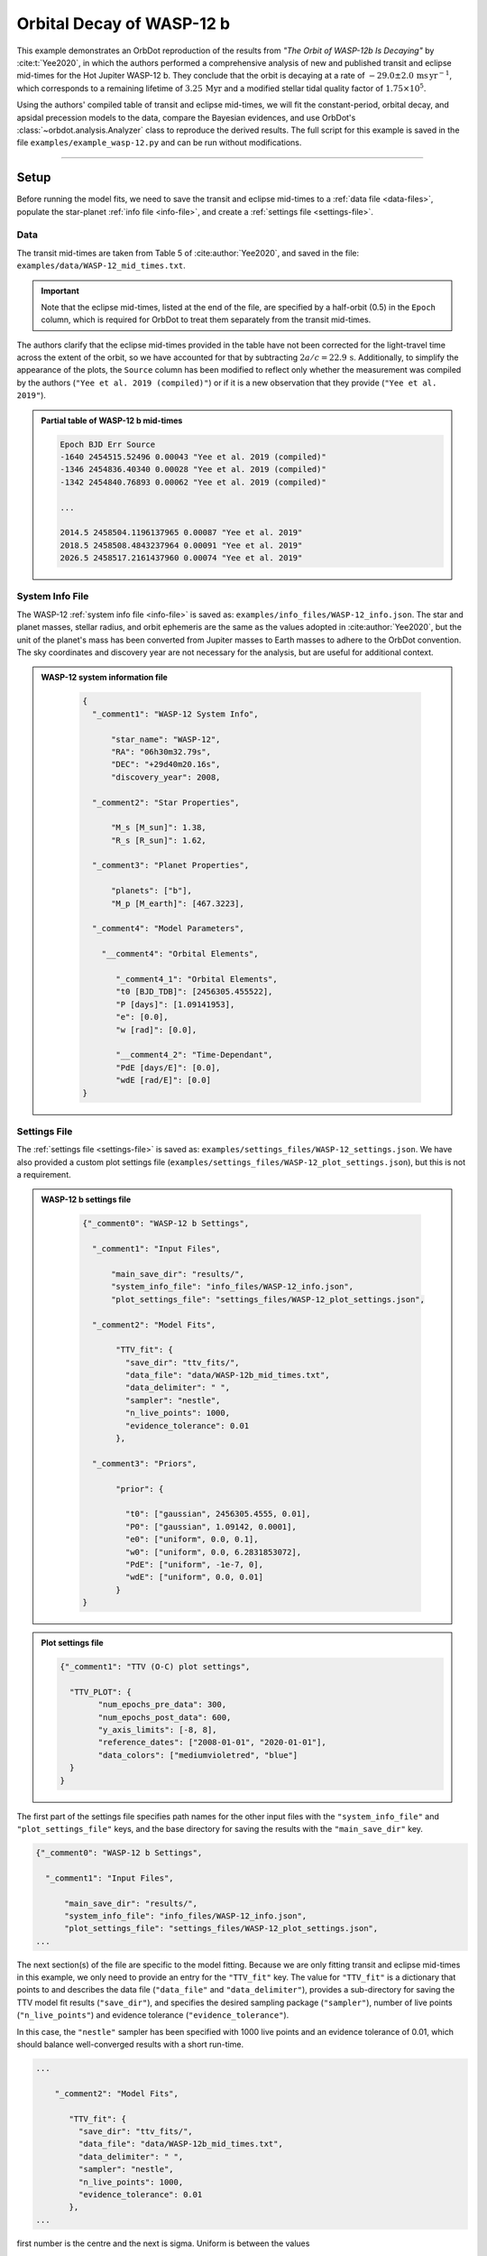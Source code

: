 .. _example-wasp-12:

**************************
Orbital Decay of WASP-12 b
**************************
This example demonstrates an OrbDot reproduction of the results from *"The Orbit of WASP-12b Is Decaying"* by :cite:t:`Yee2020`, in which the authors performed a comprehensive analysis of new and published transit and eclipse mid-times for the Hot Jupiter WASP-12 b. They conclude that the orbit is decaying at a rate of :math:`-29.0 \pm 2.0 \, \mathrm{ms \, yr^{-1}}`, which corresponds to a remaining lifetime of :math:`3.25 \, \mathrm{Myr}` and a modified stellar tidal quality factor of :math:`1.75 \times 10^5`.

Using the authors' compiled table of transit and eclipse mid-times, we will fit the constant-period, orbital decay, and apsidal precession models to the data, compare the Bayesian evidences, and use OrbDot's :class:`~orbdot.analysis.Analyzer` class to reproduce the derived results. The full script for this example is saved in the file ``examples/example_wasp-12.py`` and can be run without modifications.

------------

Setup
=====
Before running the model fits, we need to save the transit and eclipse mid-times to a :ref:`data file <data-files>`, populate the star-planet :ref:`info file <info-file>`, and create a :ref:`settings file <settings-file>`.

Data
----
The transit mid-times are taken from Table 5 of :cite:author:`Yee2020`, and saved in the file: ``examples/data/WASP-12_mid_times.txt``.

.. important::
    Note that the eclipse mid-times, listed at the end of the file, are specified by a half-orbit (0.5) in the ``Epoch`` column, which is required for OrbDot to treat them separately from the transit mid-times.

The authors clarify that the eclipse mid-times provided in the table have not been corrected for the light-travel time across the extent of the orbit, so we have accounted for that by subtracting :math:`2a/c = 22.9 \, \mathrm{s}`. Additionally, to simplify the appearance of the plots, the ``Source`` column has been modified to reflect only whether the measurement was compiled by the authors (``"Yee et al. 2019 (compiled)"``) or if it is a new observation that they provide (``"Yee et al. 2019"``).

.. admonition:: Partial table of WASP-12 b mid-times
  :class: dropdown

  .. code-block:: text

    Epoch BJD Err Source
    -1640 2454515.52496 0.00043 "Yee et al. 2019 (compiled)"
    -1346 2454836.40340 0.00028 "Yee et al. 2019 (compiled)"
    -1342 2454840.76893 0.00062 "Yee et al. 2019 (compiled)"

    ...

    2014.5 2458504.1196137965 0.00087 "Yee et al. 2019"
    2018.5 2458508.4843237964 0.00091 "Yee et al. 2019"
    2026.5 2458517.2161437960 0.00074 "Yee et al. 2019"

System Info File
----------------
The WASP-12 :ref:`system info file <info-file>` is saved as: ``examples/info_files/WASP-12_info.json``. The star and planet masses, stellar radius, and orbit ephemeris are the same as the values adopted in :cite:author:`Yee2020`, but the unit of the planet's mass has been converted from Jupiter masses to Earth masses to adhere to the OrbDot convention. The sky coordinates and discovery year are not necessary for the analysis, but are useful for additional context.

.. admonition:: WASP-12 system information file
  :class: dropdown

    .. code-block:: JSON

        {
          "_comment1": "WASP-12 System Info",

              "star_name": "WASP-12",
              "RA": "06h30m32.79s",
              "DEC": "+29d40m20.16s",
              "discovery_year": 2008,

          "_comment2": "Star Properties",

              "M_s [M_sun]": 1.38,
              "R_s [R_sun]": 1.62,

          "_comment3": "Planet Properties",

              "planets": ["b"],
              "M_p [M_earth]": [467.3223],

          "_comment4": "Model Parameters",

            "__comment4": "Orbital Elements",

               "_comment4_1": "Orbital Elements",
               "t0 [BJD_TDB]": [2456305.455522],
               "P [days]": [1.09141953],
               "e": [0.0],
               "w [rad]": [0.0],

               "__comment4_2": "Time-Dependant",
               "PdE [days/E]": [0.0],
               "wdE [rad/E]": [0.0]
        }

Settings File
-------------
The :ref:`settings file <settings-file>` is saved as: ``examples/settings_files/WASP-12_settings.json``. We have also provided a custom plot settings file (``examples/settings_files/WASP-12_plot_settings.json``), but this is not a requirement.

.. admonition:: WASP-12 b settings file
  :class: dropdown

    .. code-block:: JSON

        {"_comment0": "WASP-12 b Settings",

          "_comment1": "Input Files",

              "main_save_dir": "results/",
              "system_info_file": "info_files/WASP-12_info.json",
              "plot_settings_file": "settings_files/WASP-12_plot_settings.json",

          "_comment2": "Model Fits",

               "TTV_fit": {
                 "save_dir": "ttv_fits/",
                 "data_file": "data/WASP-12b_mid_times.txt",
                 "data_delimiter": " ",
                 "sampler": "nestle",
                 "n_live_points": 1000,
                 "evidence_tolerance": 0.01
               },

          "_comment3": "Priors",

               "prior": {

                 "t0": ["gaussian", 2456305.4555, 0.01],
                 "P0": ["gaussian", 1.09142, 0.0001],
                 "e0": ["uniform", 0.0, 0.1],
                 "w0": ["uniform", 0.0, 6.2831853072],
                 "PdE": ["uniform", -1e-7, 0],
                 "wdE": ["uniform", 0.0, 0.01]
               }
        }

.. admonition:: Plot settings file
  :class: dropdown

  .. code-block:: JSON

        {"_comment1": "TTV (O-C) plot settings",

          "TTV_PLOT": {
                "num_epochs_pre_data": 300,
                "num_epochs_post_data": 600,
                "y_axis_limits": [-8, 8],
                "reference_dates": ["2008-01-01", "2020-01-01"],
                "data_colors": ["mediumvioletred", "blue"]
          }
        }

The first part of the settings file specifies path names for the other input files with the ``"system_info_file"`` and ``"plot_settings_file"`` keys, and the base directory for saving the results with the ``"main_save_dir"`` key.

.. code-block:: JSON

    {"_comment0": "WASP-12 b Settings",

      "_comment1": "Input Files",

          "main_save_dir": "results/",
          "system_info_file": "info_files/WASP-12_info.json",
          "plot_settings_file": "settings_files/WASP-12_plot_settings.json",
    ...

The next section(s) of the file are specific to the model fitting. Because we are only fitting transit and eclipse mid-times in this example, we only need to provide an entry for the ``"TTV_fit"`` key. The value for ``"TTV_fit"`` is a dictionary that points to and describes the data file (``"data_file"`` and ``"data_delimiter"``), provides a sub-directory for saving the TTV model fit results (``"save_dir"``), and specifies the desired sampling package (``"sampler"``), number of live points (``"n_live_points"``) and evidence tolerance (``"evidence_tolerance"``).

In this case, the ``"nestle"`` sampler has been specified with 1000 live points and an evidence tolerance of 0.01, which should balance well-converged results with a short run-time.

.. code-block:: JSON

    ...

        "_comment2": "Model Fits",

           "TTV_fit": {
             "save_dir": "ttv_fits/",
             "data_file": "data/WASP-12b_mid_times.txt",
             "data_delimiter": " ",
             "sampler": "nestle",
             "n_live_points": 1000,
             "evidence_tolerance": 0.01
           },
    ...

first number is the centre and the next is sigma. Uniform is between the values

The remaining portion of the settings file is for the ``"prior"`` dictionary, which defines the :ref:`prior distributions <priors>` for the model parameters. We need only populate this with the parameters that are to be included in the model fits, which in this case are the reference transit mid-time ``"t0"``, orbital period ``"P0"``, eccentricity ``"e0"``, argument of pericentre ``"w0"``, orbital decay rate ``"PdE"``, and apsidal precession rate ``"wdE"``. If a model parameter is left out of the settings file, the default prior will be used, as specified in the file ``orbdot/defaults/default_info_file.json``. For more information on the available model parameters see :ref:`model_parameters`.

For WASP-12 b, we have chosen broad uniform prior distributions for ``"e0"``, ``"w0"``, ``"PdE"``, and ``"wdE"``, and Gaussian distributions for ``"t0"`` and ``"P0"`` that are centered on the known orbit. In the case of Gaussian priors, the first value represents the mean and the second the standard deviation. For uniform priors, the first and second values correspond to the minimum and maximum limits, respectively.

.. code-block:: JSON

    ...

        "_comment3": "Priors",

           "prior": {

             "t0": ["gaussian", 2456305.4555, 0.01],
             "P0": ["gaussian", 1.09142, 0.0001],
             "e0": ["uniform", 0.0, 0.1],
             "w0": ["uniform", 0.0, 6.2831853072],
             "PdE": ["uniform", -1e-7, 0],
             "wdE": ["uniform", 0.0, 0.01]
           }
    }

------------

Model Fits
==========
In the following sections we will fit the WASP-12 b mid-times to the constant-period, orbital decay, and apsidal precession models, and compare the results to those of :cite:author:`Yee2020`. The first step is to import the :class:`~orbdot.star_planet.StarPlanet` and :class:`~orbdot.analysis.Analyzer` classes, and then to create an instance of :class:`~orbdot.star_planet.StarPlanet` that represents WASP-12 b:

.. code-block:: python

    from orbdot.star_planet import StarPlanet
    from orbdot.analysis import Analyzer

    # initialize the StarPlanet class
    wasp12 = StarPlanet('settings_files/WASP-12_settings.json')

To run the model fitting routines, the :meth:`~orbdot.transit_timing.TransitTiming.run_ttv_fit` method is called with the ``model`` argument given as ``"constant"``, ``"decay"``, or ``"precession"``. The free parameters are specified in a list of strings, for example: ``["t0", "P0", "PdE"]`` for orbital decay.

Constant-Period Model Fit
-------------------------
The following code snippet fits a constant-period, circular orbit model to the mid-times:

.. code-block:: python

    # run the constant-period TTV model fit
    fit_c = wasp12.run_ttv_fit(['t0', 'P0'], model='constant')

Once the fit is complete, the output files can be found in the directory that was given in the settings file, in this case: ``examples/results/WASP-12/ttv_fits/``. The ``ttv_constant_summary.txt`` file, shown in the dropdown menu below, is a convenient text summary of the model fit.

.. admonition:: Summary of the constant-period model fit:
  :class: dropdown

    .. code-block:: text

        Stats
        -----
        Sampler: nestle
        Free parameters: ['t0' 'P0']
        log(Z) = -204.56 ± 0.11
        Run time (s): 3.58
        Num live points: 1000
        Evidence tolerance: 0.01
        Eff. samples per second: 1104

        Results
        -------
        t0 = 2456305.4555211244 + 2.541998401284218e-05 - 2.416549250483513e-05
        P0 = 1.091419640127365 + 2.7275076863730874e-08 - 2.6061967250967655e-08

        Fixed Parameters
        ----------------
        e0 = 0.0
        w0 = 0.0

This shows us that it took 3.58 seconds to run the model fit and that the Bayesian evidence (``log(Z)``) for the is -204.6. The best-fit parameter values are also shown, with the uncertainties derived from the 68% credible intervals. The following table compares these results with those of :cite:author:`Yee2020`, and we see that they agree.

.. list-table::
   :header-rows: 1

   * - Parameter
     - Unit
     - Yee et al. (2020)
     - OrbDot
   * - :math:`t_0`
     - :math:`\mathrm{BJD}_\mathrm{TDB}`
     - :math:`2456305.455521 \,\pm\, 0.000026`
     - :math:`2456305.455521^{\,+0.000025}_{\,-0.000024}`
   * - :math:`P_0`
     - :math:`\mathrm{days}`
     - :math:`1.091419649 \,\pm\, 0.000000026`
     - :math:`1.091419640^{\,+0.000000027}_{\,-0.000000026}`

Orbital Decay Fit
-----------------
To fit the orbital decay timing model we use the same method, this time specifying ``model="decay"``:

.. code-block:: python

    # run the orbital decay TTV model fit
    fit_d = wasp12.run_ttv_fit(['t0', 'P0', 'PdE'], model='decay')

The ``ttv_decay_summary.txt`` file shows us that the fitting routine ran for 7.04 seconds and that the Bayesian evidence is -104.5. The evidence clearly demonstrates that orbital decay is a far better fit to the data than an unchanging orbit model, but we will quantify this later on.

.. admonition:: Summary of the orbital decay model fit:
  :class: dropdown

    .. code-block:: text

        Stats
        -----
        Sampler: nestle
        Free parameters: ['t0' 'P0' 'PdE']
        log(Z) = -104.47 ± 0.14
        Run time (s): 7.04
        Num live points: 1000
        Evidence tolerance: 0.01
        Eff. samples per second: 663

        Results
        -------
        t0 = 2456305.4558077552 + 3.379490226507187e-05 - 3.208918496966362e-05
        P0 = 1.0914201076440608 + 4.156631039364811e-08 - 4.3833844109997244e-08
        PdE = -1.00348670058712e-09 + 6.98096735732343e-11 - 6.878773061871802e-11
        dPdt (ms/yr) = -29.015070989305705 + 2.0184947476459363 - 1.9889460278124174

        Fixed Parameters
        ----------------
        e0 = 0.0
        w0 = 0.0

The following table compares the orbital decay fit with that of :cite:author:`Yee2020`, and we again see that the OrbDot results are in excellent agreement!

.. list-table::
   :header-rows: 1

   * - Parameter
     - Unit
     - Yee et al. (2020)
     - OrbDot
   * - :math:`t_0`
     - :math:`\mathrm{BJD}_\mathrm{TDB}`
     - :math:`2456305.455809 \, \pm \, 0.000032`
     - :math:`2456305.455808^{\,+0.000034}_{\,-0.000032}`
   * - :math:`P_0`
     - :math:`\mathrm{days}`
     - :math:`1.091420107 \, \pm \, 0.000000042`
     - :math:`1.091420108^{\,+0.000000042}_{\,-0.000000044}`
   * - :math:`dP/dE`
     - :math:`\mathrm{days\,E}^{-1}`
     - :math:`−10.04 \times 10^{−10} \, \pm \, 0.69 \times 10^{−10}`
     - :math:`{-10.03 \times 10^{-10}}^{\,+0.70 \times 10^{-10}}_{\,-0.69 \times 10^{-10}}`
   * - :math:`dP/dt`
     - :math:`\mathrm{ms\,yr}^{-1}`
     - :math:`-29.0 \, \pm \, 2.0`
     - :math:`-29.0 \, \pm \, 2.0`

Apsidal Precession Fit
----------------------
Similarly, the apsidal precession model can be fitted by specifying ``model="precession"``:

.. code-block:: python

    # run the apsidal precession TTV model fit
    fit_p = wasp12.run_ttv_fit(['t0', 'P0', 'e0', 'w0', 'wdE'], model='precession')

This time the summary file (``ttv_precession_summary.txt``) shows us that the model fit took 43.82 seconds to run and that the Bayesian evidence is -116.3. We will compare this with the other models in the next section of this tutorial.

.. admonition:: Summary of the apsidal precession model fit:
  :class: dropdown

    .. code-block:: text

        Stats
        -----
        Sampler: nestle
        Free parameters: ['t0' 'P0' 'e0' 'w0' 'wdE']
        log(Z) = -116.27 ± 0.15
        Run time (s): 43.82
        Num live points: 1000
        Evidence tolerance: 0.01
        Eff. samples per second: 135

        Results
        -------
        t0 = 2456305.454880826 + 0.00011899974197149277 - 0.00011747609823942184
        P0 = 1.09141962928784 + 8.208843849111247e-08 - 8.127643225108727e-08
        e0 = 0.003102454871620994 + 0.00035413532779573955 - 0.000348981821072355
        w0 = 2.6150255828399716 + 0.09729062315255002 - 0.09844838245938625
        wdE = 0.0010728800848238081 + 7.821040607610633e-05 - 6.420401515008301e-05

        Fixed Parameters
        ----------------

The table below shows again that the OrbDot result agrees with :cite:author:`Yee2020`!

.. list-table::
   :header-rows: 1

   * - Parameter
     - Unit
     - Yee et al. (2020)
     - OrbDot
   * - :math:`t_0`
     - :math:`\mathrm{BJD}_\mathrm{TDB}`
     - :math:`2456305.45488 \, \pm \, 0.00012`
     - :math:`2456305.45488^{\,+0.00012}_{\,-0.00012}`
   * - :math:`P_0`
     - :math:`\mathrm{days}`
     - :math:`1.091419633 \, \pm \, 0.000000081`
     - :math:`1.09141962928784^{\,+0.000000082}_{\,-0.000000081}`
   * - :math:`e_0`
     - --
     - :math:`0.00310 \, \pm \, 0.00035`
     - :math:`0.00310^{\,+0.00035}_{\,-0.00035}`
   * - :math:`w_0`
     - :math:`\mathrm{rad}`
     - :math:`2.62 \, \pm \, 0.10`
     - :math:`2.62^{\,+0.10}_{\,-0.10}`
   * - :math:`d\omega/dE`
     - :math:`\mathrm{rad \, E}^{-1}`
     - :math:`0.000984^{\,+0.000070}_{\,-0.000061}`
     - :math:`0.001073^{\,+0.000078}_{\,-0.000064}`

The following plot displays the timing residuals of WASP-12 b with future projections of all three models, shown with 300 random draws from the weighted posterior samples. Each data point is the difference between the observed time and the time predicted by the best-fit constant-period model. OrbDot automatically detects the previous model fits by matching the ``file_suffix`` argument of :meth:`~orbdot.transit_timing.TransitTiming.run_ttv_fit`, which we left blank for this example.

.. image:: _static/ttv_precession_plot.png

------------

Interpreting the Results
========================
Now that the model fitting is complete, we will use the :class:`~orbdot.analysis.Analyzer` class to help interpret the results. Creating an instance of the :class:`~orbdot.analysis.Analyzer` class requires a :class:`~orbdot.star_planet.StarPlanet` object (ie. ``wasp12``) and the results of a model fit. It is for this reason that we had assigned the output of the model fits to the variables ``fit_c``, ``fit_d``, and ``fit_p``, above.

The following code snippet creates an ``Analyzer`` object with the results of the orbital decay fit:

.. code-block:: python

    # create an 'Analyzer' instance for the orbital decay results
    analyzer = Analyzer(wasp12, fit_d)

We can now call relevant :class:`~orbdot.analysis.Analyzer` methods, the result of which will appear in the file: ``analysis/ttv_decay_analysis.txt``.

Model Comparison
----------------
Calling the :meth:`~orbdot.analysis.Analyzer.model_comparison` method compares the orbital decay fit to another by calculating the Bayes factor and evaluating the strength of the evidence with thresholds given by :cite:author:`KassRaftery1995`. The following code snippet calls this method twice, once for the constant-period model fit (``fit_c``), and once for the apsidal precession model fit (``fit_p``):

.. code-block:: python

    # compare the Bayesian evidence for the orbital decay and constant-period models
    analyzer.model_comparison(fit_c)

    # compare the Bayesian evidence for the orbital decay and apsidal precession models
    analyzer.model_comparison(fit_p)

Now the analysis file looks like this:

.. code-block:: text

    WASP-12b Analysis | model: 'ttv_decay'

    Model Comparison
    ---------------------------------------------------------------------------
     * Very strong evidence for Model 1 vs. Model 2  (B = 2.93e+43)
          Model 1: 'ttv_decay', logZ = -104.47
          Model 2: 'ttv_constant', logZ = -204.56

    Model Comparison
    ---------------------------------------------------------------------------
     * Very strong evidence for Model 1 vs. Model 2  (B = 1.33e+05)
          Model 1: 'ttv_decay', logZ = -104.47
          Model 2: 'ttv_precession', logZ = -116.27

confirming that the evidence for the orbital decay model is very strong.

Orbital Decay Analysis
----------------------
The final step of this example is to call the :meth:`~orbdot.analysis.Analyzer.orbital_decay_fit` method, which enables further interpretation of the orbital decay model fit:

.. code-block:: python

    # interpret the best-fit orbital decay model
    analyzer.orbital_decay_fit()

This appends the following summary to the ``analysis/ttv_decay_analysis.txt`` file:

.. code-block:: text

    Orbital Decay Model Fit
    ---------------------------------------------------------------------------
     * Best-fit orbital decay rate:
          dP/dE = -1.00E-09 + 6.98E-11 - 6.88E-11 days/E
          dP/dt = -29.02 + 2.02 - 1.99 ms/yr
     * Modified stellar quality factor:
          Q' = 1.73E+05
     * Remaining lifetime:
          tau = 3.25E+00 Myr
     * Energy loss rate:
          dEdt = -4.81E+23 W
     * Angular momentum loss rate:
          dLdt = -7.22E+27 kg m^2 / s^2

We see that the best-fit orbital decay model yields a stellar tidal quality factor of :math:`1.73 \times 10^5`, a remaining lifetime of :math:`3.25 \, \mathrm{Myr}`, and a decrease in orbital energy and angular momentum equal to :math:`-4.8 \times 10^{23} \, \mathrm{W}` and :math:`-7.2 \times 10^{27} \, \mathrm{kg \, m^2 \, s^{-2}}`, respectively. The following table shows that all of these derived results agree with :cite:author:`Yee2020`.

.. list-table::
   :header-rows: 1

   * - Parameter
     - Unit
     - Yee et al. (2020)
     - OrbDot
   * - :math:`Q'_*`
     - --
     - :math:`1.75 \times 10^5`
     - :math:`1.73 \times 10^5`
   * - :math:`\tau`
     - :math:`\mathrm{Myr}`
     - :math:`3.25`
     - :math:`3.25`
   * - :math:`dE/dt`
     - :math:`W`
     - :math:`-5 \times 10^{23}`
     - :math:`-4.8 \times 10^{23}`
   * - :math:`dL/dt`
     - :math:`\mathrm{kg \, m^2 \, s^{-2}}`
     - :math:`-7 \times 10^{27}`
     - :math:`-7.2 \times 10^{27}`

------------

Conclusion
==========
In this example, we have learned how to use OrbDot for fitting transit and eclipse timing models by analyzing the WASP-12 b mid-times provided in *"The Orbit of WASP-12b is Decaying"* by :cite:t:`Yee2020`. The full script for this example is saved in the file ``examples/example_wasp12.py`` and can be run without modifications. We have seen that the results of the OrbDot model fitting are in excellent agreement with the results of :cite:t:`Yee2020`, which they provide in Table 6 of the paper.
